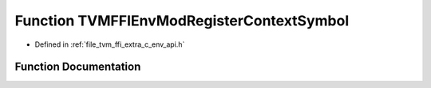 .. _exhale_function_c__env__api_8h_1a7451ab18593d70d30a6214d622e200d2:

Function TVMFFIEnvModRegisterContextSymbol
==========================================

- Defined in :ref:`file_tvm_ffi_extra_c_env_api.h`


Function Documentation
----------------------


.. doxygenfunction:: TVMFFIEnvModRegisterContextSymbol(const char *, void *)
   :project: tvm-ffi